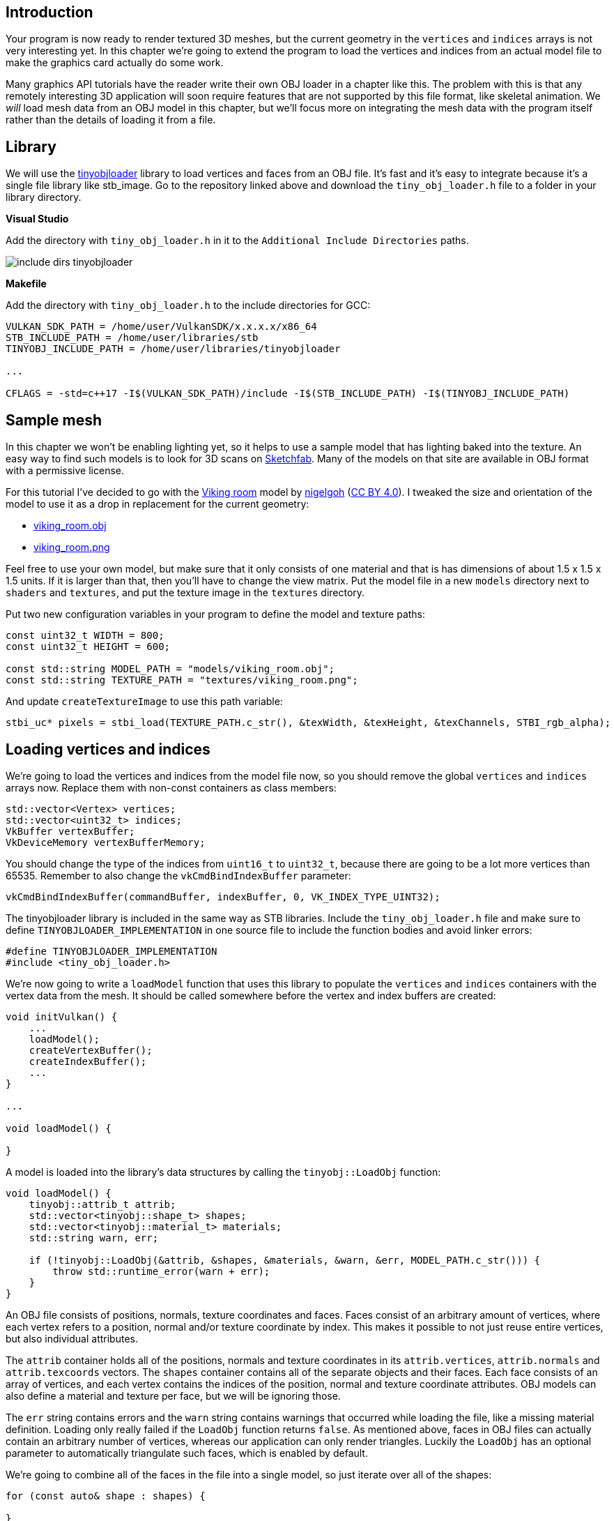 :pp: {plus}{plus}

== Introduction

Your program is now ready to render textured 3D meshes, but the current geometry in the `vertices` and `indices` arrays is not very interesting yet.
In this chapter we're going to extend the program to load the vertices and indices from an actual model file to make the graphics card actually do some work.

Many graphics API tutorials have the reader write their own OBJ loader in a chapter like this.
The problem with this is that any remotely interesting 3D application will soon require features that are not supported by this file format, like skeletal animation.
We _will_ load mesh data from an OBJ model in this chapter, but we'll focus more on integrating the mesh data with the program itself rather than the details of loading it from a file.

== Library

We will use the https://github.com/syoyo/tinyobjloader[tinyobjloader] library to load vertices and faces from an OBJ file.
It's fast and it's easy to integrate because it's a single file library like stb_image.
Go to the repository linked above and download the `tiny_obj_loader.h` file to a folder in your library directory.

*Visual Studio*

Add the directory with `tiny_obj_loader.h` in it to the `Additional Include Directories` paths.

image::/images/include_dirs_tinyobjloader.png[]

*Makefile*

Add the directory with `tiny_obj_loader.h` to the include directories for GCC:

[,text]
----
VULKAN_SDK_PATH = /home/user/VulkanSDK/x.x.x.x/x86_64
STB_INCLUDE_PATH = /home/user/libraries/stb
TINYOBJ_INCLUDE_PATH = /home/user/libraries/tinyobjloader

...

CFLAGS = -std=c++17 -I$(VULKAN_SDK_PATH)/include -I$(STB_INCLUDE_PATH) -I$(TINYOBJ_INCLUDE_PATH)
----

== Sample mesh

In this chapter we won't be enabling lighting yet, so it helps to use a sample model that has lighting baked into the texture.
An easy way to find such models is to look for 3D scans on https://sketchfab.com/[Sketchfab].
Many of the models on that site are available in OBJ format with a permissive license.

For this tutorial I've decided to go with the https://sketchfab.com/3d-models/viking-room-a49f1b8e4f5c4ecf9e1fe7d81915ad38[Viking room] model by https://sketchfab.com/nigelgoh[nigelgoh] (https://web.archive.org/web/20200428202538/https://sketchfab.com/3d-models/viking-room-a49f1b8e4f5c4ecf9e1fe7d81915ad38[CC BY 4.0]).
I tweaked the size and orientation of the model to use it as a drop in replacement for the current geometry:

* link:/resources/viking_room.obj[viking_room.obj]
* link:/resources/viking_room.png[viking_room.png]

Feel free to use your own model, but make sure that it only consists of one material and that is has dimensions of about 1.5 x 1.5 x 1.5 units.
If it is larger than that, then you'll have to change the view matrix.
Put the model file in a new `models` directory next to `shaders` and `textures`, and put the texture image in the `textures` directory.

Put two new configuration variables in your program to define the model and texture paths:

[,c++]
----
const uint32_t WIDTH = 800;
const uint32_t HEIGHT = 600;

const std::string MODEL_PATH = "models/viking_room.obj";
const std::string TEXTURE_PATH = "textures/viking_room.png";
----

And update `createTextureImage` to use this path variable:

[,c++]
----
stbi_uc* pixels = stbi_load(TEXTURE_PATH.c_str(), &texWidth, &texHeight, &texChannels, STBI_rgb_alpha);
----

== Loading vertices and indices

We're going to load the vertices and indices from the model file now, so you should remove the global `vertices` and `indices` arrays now.
Replace them with non-const containers as class members:

[,c++]
----
std::vector<Vertex> vertices;
std::vector<uint32_t> indices;
VkBuffer vertexBuffer;
VkDeviceMemory vertexBufferMemory;
----

You should change the type of the indices from `uint16_t` to `uint32_t`, because there are going to be a lot more vertices than 65535.
Remember to also change the `vkCmdBindIndexBuffer` parameter:

[,c++]
----
vkCmdBindIndexBuffer(commandBuffer, indexBuffer, 0, VK_INDEX_TYPE_UINT32);
----

The tinyobjloader library is included in the same way as STB libraries.
Include the `tiny_obj_loader.h` file and make sure to define `TINYOBJLOADER_IMPLEMENTATION` in one source file to include the function bodies and avoid linker errors:

[,c++]
----
#define TINYOBJLOADER_IMPLEMENTATION
#include <tiny_obj_loader.h>
----

We're now going to write a `loadModel` function that uses this library to populate the `vertices` and `indices` containers with the vertex data from the mesh.
It should be called somewhere before the vertex and index buffers are created:

[,c++]
----
void initVulkan() {
    ...
    loadModel();
    createVertexBuffer();
    createIndexBuffer();
    ...
}

...

void loadModel() {

}
----

A model is loaded into the library's data structures by calling the `tinyobj::LoadObj` function:

[,c++]
----
void loadModel() {
    tinyobj::attrib_t attrib;
    std::vector<tinyobj::shape_t> shapes;
    std::vector<tinyobj::material_t> materials;
    std::string warn, err;

    if (!tinyobj::LoadObj(&attrib, &shapes, &materials, &warn, &err, MODEL_PATH.c_str())) {
        throw std::runtime_error(warn + err);
    }
}
----

An OBJ file consists of positions, normals, texture coordinates and faces.
Faces consist of an arbitrary amount of vertices, where each vertex refers to a position, normal and/or texture coordinate by index.
This makes it possible to not just reuse entire vertices, but also individual attributes.

The `attrib` container holds all of the positions, normals and texture coordinates in its `attrib.vertices`, `attrib.normals` and `attrib.texcoords` vectors.
The `shapes` container contains all of the separate objects and their faces.
Each face consists of an array of vertices, and each vertex contains the indices of the position, normal and texture coordinate attributes.
OBJ models can also define a material and texture per face, but we will be ignoring those.

The `err` string contains errors and the `warn` string contains warnings that occurred while loading the file, like a missing material definition.
Loading only really failed if the `LoadObj` function returns `false`.
As mentioned above, faces in OBJ files can actually contain an arbitrary number of vertices, whereas our application can only render triangles.
Luckily the `LoadObj` has an optional parameter to automatically triangulate such faces, which is enabled by default.

We're going to combine all of the faces in the file into a single model, so just iterate over all of the shapes:

[,c++]
----
for (const auto& shape : shapes) {

}
----

The triangulation feature has already made sure that there are three vertices per face, so we can now directly iterate over the vertices and dump them straight into our `vertices` vector:

[,c++]
----
for (const auto& shape : shapes) {
    for (const auto& index : shape.mesh.indices) {
        Vertex vertex{};

        vertices.push_back(vertex);
        indices.push_back(indices.size());
    }
}
----

For simplicity, we will assume that every vertex is unique for now, hence the simple auto-increment indices.
The `index` variable is of type `tinyobj::index_t`, which contains the `vertex_index`, `normal_index` and `texcoord_index` members.
We need to use these indices to look up the actual vertex attributes in the `attrib` arrays:

[,c++]
----
vertex.pos = {
    attrib.vertices[3 * index.vertex_index + 0],
    attrib.vertices[3 * index.vertex_index + 1],
    attrib.vertices[3 * index.vertex_index + 2]
};

vertex.texCoord = {
    attrib.texcoords[2 * index.texcoord_index + 0],
    attrib.texcoords[2 * index.texcoord_index + 1]
};

vertex.color = {1.0f, 1.0f, 1.0f};
----

Unfortunately the `attrib.vertices` array is an array of `float` values instead of something like `glm::vec3`, so you need to multiply the index by `3`.
Similarly, there are two texture coordinate components per entry.
The offsets of `0`, `1` and `2` are used to access the X, Y and Z components, or the U and V components in the case of texture coordinates.

Run your program now with optimization enabled (e.g.
`Release` mode in Visual Studio and with the `-O3` compiler flag for GCC`).
This is necessary, because otherwise loading the model will be very slow.
You should see something like the following:

image::/images/inverted_texture_coordinates.png[]

Great, the geometry looks correct, but what's going on with the texture?
The OBJ format assumes a coordinate system where a vertical coordinate of `0` means the bottom of the image, however we've uploaded our image into Vulkan in a top to bottom orientation where `0` means the top of the image.
Solve this by flipping the vertical component of the texture coordinates:

[,c++]
----
vertex.texCoord = {
    attrib.texcoords[2 * index.texcoord_index + 0],
    1.0f - attrib.texcoords[2 * index.texcoord_index + 1]
};
----

When you run your program again, you should now see the correct result:

image::/images/drawing_model.png[]

All that hard work is finally beginning to pay off with a demo like this!

____
As the model rotates you may notice that the rear (backside of the walls) looks a bit funny.
This is normal and is simply because the model is not really designed to be viewed from that side.
____

== Vertex deduplication

Unfortunately we're not really taking advantage of the index buffer yet.
The `vertices` vector contains a lot of duplicated vertex data, because many vertices are included in multiple triangles.
We should keep only the unique vertices and use the index buffer to reuse them whenever they come up.
A straightforward way to implement this is to use a `map` or `unordered_map` to keep track of the unique vertices and respective indices:

[,c++]
----
#include <unordered_map>

...

std::unordered_map<Vertex, uint32_t> uniqueVertices{};

for (const auto& shape : shapes) {
    for (const auto& index : shape.mesh.indices) {
        Vertex vertex{};

        ...

        if (uniqueVertices.count(vertex) == 0) {
            uniqueVertices[vertex] = static_cast<uint32_t>(vertices.size());
            vertices.push_back(vertex);
        }

        indices.push_back(uniqueVertices[vertex]);
    }
}
----

Every time we read a vertex from the OBJ file, we check if we've already seen a vertex with the exact same position and texture coordinates before.
If not, we add it to `vertices` and store its index in the `uniqueVertices` container.
After that we add the index of the new vertex to `indices`.
If we've seen the exact same vertex before, then we look up its index in `uniqueVertices` and store that index in `indices`.

The program will fail to compile right now, because using a user-defined type like our `Vertex` struct as key in a hash table requires us to implement two functions: equality test and hash calculation.
The former is easy to implement by overriding the `==` operator in the `Vertex` struct:

[,c++]
----
bool operator==(const Vertex& other) const {
    return pos == other.pos && color == other.color && texCoord == other.texCoord;
}
----

A hash function for `Vertex` is implemented by specifying a template specialization for `std::hash<T>`.
Hash functions are a complex topic, but http://en.cppreference.com/w/cpp/utility/hash[cppreference.com recommends] the following approach combining the fields of a struct to create a decent quality hash function:

[,c++]
----
namespace std {
    template<> struct hash<Vertex> {
        size_t operator()(Vertex const& vertex) const {
            return ((hash<glm::vec3>()(vertex.pos) ^
                   (hash<glm::vec3>()(vertex.color) << 1)) >> 1) ^
                   (hash<glm::vec2>()(vertex.texCoord) << 1);
        }
    };
}
----

This code should be placed outside the `Vertex` struct.
The hash functions for the GLM types need to be included using the following header:

[,c++]
----
#define GLM_ENABLE_EXPERIMENTAL
#include <glm/gtx/hash.hpp>
----

The hash functions are defined in the `gtx` folder, which means that it is technically still an experimental extension to GLM.
Therefore you need to define `GLM_ENABLE_EXPERIMENTAL` to use it.
It means that the API could change with a new version of GLM in the future, but in practice the API is very stable.

You should now be able to successfully compile and run your program.
If you check the size of `vertices`, then you'll see that it has shrunk down from 1,500,000 to 265,645!
That means that each vertex is reused in an average number of ~6 triangles.
This definitely saves us a lot of GPU memory.

link:/code/28_model_loading.cpp[C{pp} code] / link:/code/27_shader_depth.vert[Vertex shader] / link:/code/27_shader_depth.frag[Fragment shader]
